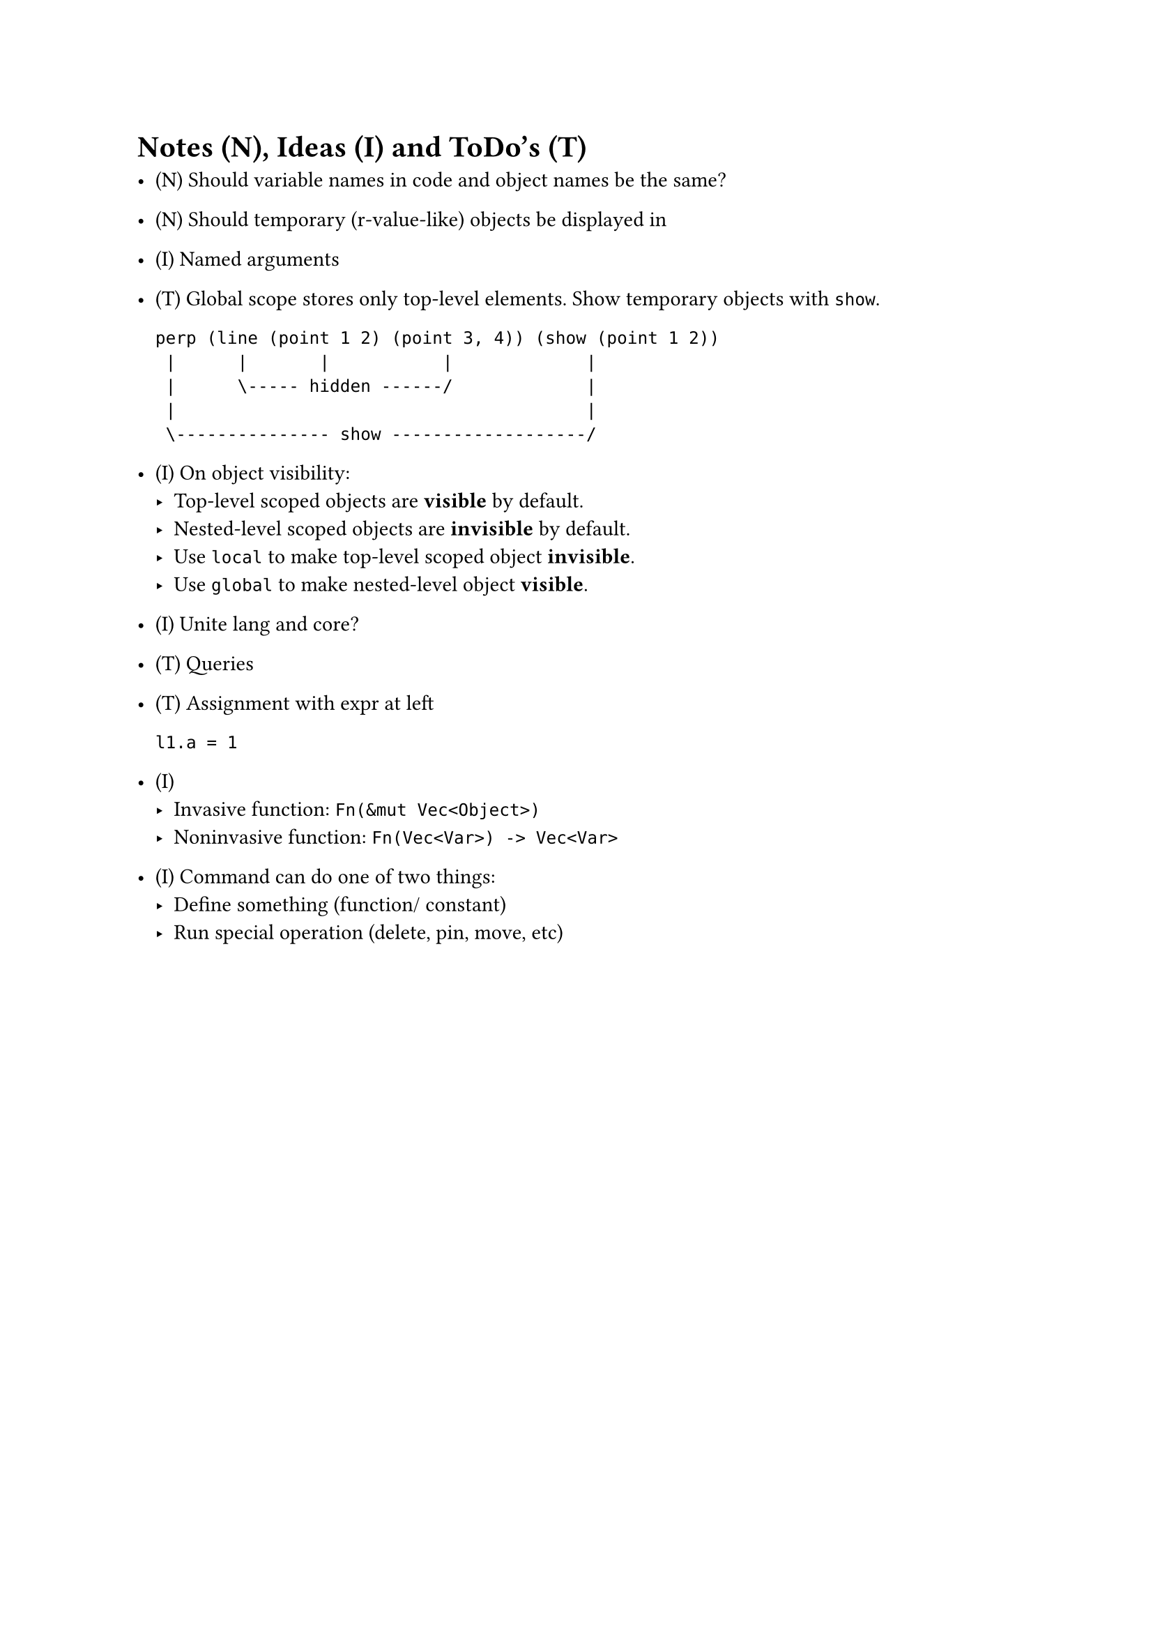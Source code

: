 = Notes (N), Ideas (I) and ToDo's (T)

- (N) Should variable names in code and object names be the same?

- (N) Should temporary (r-value-like) objects be displayed in 

- (I) Named arguments

- (T) Global scope stores only top-level elements.
    Show temporary objects with `show`.

    ```
    perp (line (point 1 2) (point 3, 4)) (show (point 1 2))
     |      |       |           |             |
     |      \----- hidden ------/             |
     |                                        |
     \--------------- show -------------------/
    ```

- (I) On object visibility:
    - Top-level scoped objects are *visible* by default.
    - Nested-level scoped objects are *invisible* by default.
    - Use `local` to make top-level scoped object *invisible*.
    - Use `global` to make nested-level object *visible*.

- (I) Unite lang and core?

- (T) Queries

- (T) Assignment with expr at left
    ```
    l1.a = 1
    ```

- (I)
    - Invasive function: `Fn(&mut Vec<Object>)`
    - Noninvasive function: `Fn(Vec<Var>) -> Vec<Var>`

- (I) Command can do one of two things:
    - Define something (function/ constant)
    - Run special operation (delete, pin, move, etc)
